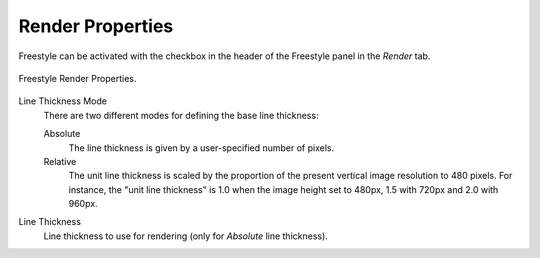 
*****************
Render Properties
*****************

.. reference::

   :Panel:     :menuselection:`Properties --> Render --> Freestyle`

Freestyle can be activated with the checkbox in the header of the Freestyle panel in the *Render* tab.

.. figure:: /images/render_freestyle_render_freestyle-panel.png
   :align: center
   :width: 50%

   Freestyle Render Properties.

Line Thickness Mode
   There are two different modes for defining the base line thickness:

   Absolute
      The line thickness is given by a user-specified number of pixels.
   Relative
      The unit line thickness is scaled by the proportion of the present vertical image resolution to 480 pixels.
      For instance, the "unit line thickness" is 1.0 when the image height set to 480px, 1.5 with 720px
      and 2.0 with 960px.

Line Thickness
   Line thickness to use for rendering (only for *Absolute* line thickness).
